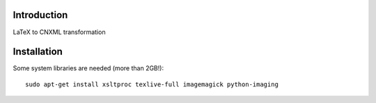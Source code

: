 Introduction
============
LaTeX to CNXML transformation

Installation
============
Some system libraries are needed (more than 2GB!)::

    sudo apt-get install xsltproc texlive-full imagemagick python-imaging
